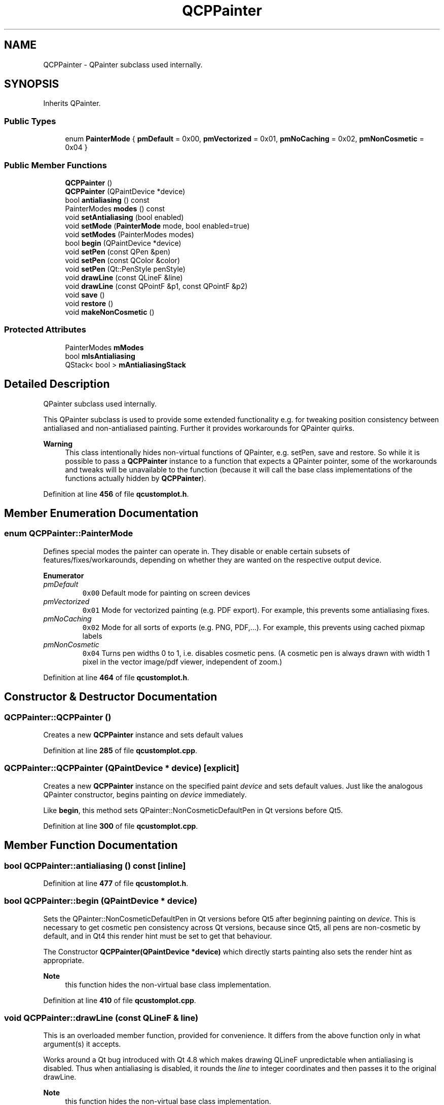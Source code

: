 .TH "QCPPainter" 3 "Wed Mar 15 2023" "OmronPID" \" -*- nroff -*-
.ad l
.nh
.SH NAME
QCPPainter \- QPainter subclass used internally\&.  

.SH SYNOPSIS
.br
.PP
.PP
Inherits QPainter\&.
.SS "Public Types"

.in +1c
.ti -1c
.RI "enum \fBPainterMode\fP { \fBpmDefault\fP = 0x00, \fBpmVectorized\fP = 0x01, \fBpmNoCaching\fP = 0x02, \fBpmNonCosmetic\fP = 0x04 }"
.br
.in -1c
.SS "Public Member Functions"

.in +1c
.ti -1c
.RI "\fBQCPPainter\fP ()"
.br
.ti -1c
.RI "\fBQCPPainter\fP (QPaintDevice *device)"
.br
.ti -1c
.RI "bool \fBantialiasing\fP () const"
.br
.ti -1c
.RI "PainterModes \fBmodes\fP () const"
.br
.ti -1c
.RI "void \fBsetAntialiasing\fP (bool enabled)"
.br
.ti -1c
.RI "void \fBsetMode\fP (\fBPainterMode\fP mode, bool enabled=true)"
.br
.ti -1c
.RI "void \fBsetModes\fP (PainterModes modes)"
.br
.ti -1c
.RI "bool \fBbegin\fP (QPaintDevice *device)"
.br
.ti -1c
.RI "void \fBsetPen\fP (const QPen &pen)"
.br
.ti -1c
.RI "void \fBsetPen\fP (const QColor &color)"
.br
.ti -1c
.RI "void \fBsetPen\fP (Qt::PenStyle penStyle)"
.br
.ti -1c
.RI "void \fBdrawLine\fP (const QLineF &line)"
.br
.ti -1c
.RI "void \fBdrawLine\fP (const QPointF &p1, const QPointF &p2)"
.br
.ti -1c
.RI "void \fBsave\fP ()"
.br
.ti -1c
.RI "void \fBrestore\fP ()"
.br
.ti -1c
.RI "void \fBmakeNonCosmetic\fP ()"
.br
.in -1c
.SS "Protected Attributes"

.in +1c
.ti -1c
.RI "PainterModes \fBmModes\fP"
.br
.ti -1c
.RI "bool \fBmIsAntialiasing\fP"
.br
.ti -1c
.RI "QStack< bool > \fBmAntialiasingStack\fP"
.br
.in -1c
.SH "Detailed Description"
.PP 
QPainter subclass used internally\&. 

This QPainter subclass is used to provide some extended functionality e\&.g\&. for tweaking position consistency between antialiased and non-antialiased painting\&. Further it provides workarounds for QPainter quirks\&.
.PP
\fBWarning\fP
.RS 4
This class intentionally hides non-virtual functions of QPainter, e\&.g\&. setPen, save and restore\&. So while it is possible to pass a \fBQCPPainter\fP instance to a function that expects a QPainter pointer, some of the workarounds and tweaks will be unavailable to the function (because it will call the base class implementations of the functions actually hidden by \fBQCPPainter\fP)\&. 
.RE
.PP

.PP
Definition at line \fB456\fP of file \fBqcustomplot\&.h\fP\&.
.SH "Member Enumeration Documentation"
.PP 
.SS "enum \fBQCPPainter::PainterMode\fP"
Defines special modes the painter can operate in\&. They disable or enable certain subsets of features/fixes/workarounds, depending on whether they are wanted on the respective output device\&. 
.PP
\fBEnumerator\fP
.in +1c
.TP
\fB\fIpmDefault \fP\fP
\fC0x00\fP Default mode for painting on screen devices 
.TP
\fB\fIpmVectorized \fP\fP
\fC0x01\fP Mode for vectorized painting (e\&.g\&. PDF export)\&. For example, this prevents some antialiasing fixes\&. 
.TP
\fB\fIpmNoCaching \fP\fP
\fC0x02\fP Mode for all sorts of exports (e\&.g\&. PNG, PDF,\&.\&.\&.)\&. For example, this prevents using cached pixmap labels 
.TP
\fB\fIpmNonCosmetic \fP\fP
\fC0x04\fP Turns pen widths 0 to 1, i\&.e\&. disables cosmetic pens\&. (A cosmetic pen is always drawn with width 1 pixel in the vector image/pdf viewer, independent of zoom\&.) 
.PP
Definition at line \fB464\fP of file \fBqcustomplot\&.h\fP\&.
.SH "Constructor & Destructor Documentation"
.PP 
.SS "QCPPainter::QCPPainter ()"
Creates a new \fBQCPPainter\fP instance and sets default values 
.PP
Definition at line \fB285\fP of file \fBqcustomplot\&.cpp\fP\&.
.SS "QCPPainter::QCPPainter (QPaintDevice * device)\fC [explicit]\fP"
Creates a new \fBQCPPainter\fP instance on the specified paint \fIdevice\fP and sets default values\&. Just like the analogous QPainter constructor, begins painting on \fIdevice\fP immediately\&.
.PP
Like \fBbegin\fP, this method sets QPainter::NonCosmeticDefaultPen in Qt versions before Qt5\&. 
.PP
Definition at line \fB300\fP of file \fBqcustomplot\&.cpp\fP\&.
.SH "Member Function Documentation"
.PP 
.SS "bool QCPPainter::antialiasing () const\fC [inline]\fP"

.PP
Definition at line \fB477\fP of file \fBqcustomplot\&.h\fP\&.
.SS "bool QCPPainter::begin (QPaintDevice * device)"
Sets the QPainter::NonCosmeticDefaultPen in Qt versions before Qt5 after beginning painting on \fIdevice\fP\&. This is necessary to get cosmetic pen consistency across Qt versions, because since Qt5, all pens are non-cosmetic by default, and in Qt4 this render hint must be set to get that behaviour\&.
.PP
The Constructor \fBQCPPainter(QPaintDevice *device)\fP which directly starts painting also sets the render hint as appropriate\&.
.PP
\fBNote\fP
.RS 4
this function hides the non-virtual base class implementation\&. 
.RE
.PP

.PP
Definition at line \fB410\fP of file \fBqcustomplot\&.cpp\fP\&.
.SS "void QCPPainter::drawLine (const QLineF & line)"
This is an overloaded member function, provided for convenience\&. It differs from the above function only in what argument(s) it accepts\&.
.PP
Works around a Qt bug introduced with Qt 4\&.8 which makes drawing QLineF unpredictable when antialiasing is disabled\&. Thus when antialiasing is disabled, it rounds the \fIline\fP to integer coordinates and then passes it to the original drawLine\&.
.PP
\fBNote\fP
.RS 4
this function hides the non-virtual base class implementation\&. 
.RE
.PP

.PP
Definition at line \fB360\fP of file \fBqcustomplot\&.cpp\fP\&.
.SS "void QCPPainter::drawLine (const QPointF & p1, const QPointF & p2)\fC [inline]\fP"

.PP
Definition at line \fB491\fP of file \fBqcustomplot\&.h\fP\&.
.SS "void QCPPainter::makeNonCosmetic ()"
Changes the pen width to 1 if it currently is 0\&. This function is called in the \fBsetPen\fP overrides when the \fBpmNonCosmetic\fP mode is set\&. 
.PP
Definition at line \fB468\fP of file \fBqcustomplot\&.cpp\fP\&.
.SS "PainterModes QCPPainter::modes () const\fC [inline]\fP"

.PP
Definition at line \fB478\fP of file \fBqcustomplot\&.h\fP\&.
.SS "void QCPPainter::restore ()"
Restores the painter (see QPainter::restore)\&. Since \fBQCPPainter\fP adds some new internal state to QPainter, the save/restore functions are reimplemented to also save/restore those members\&.
.PP
\fBNote\fP
.RS 4
this function hides the non-virtual base class implementation\&.
.RE
.PP
\fBSee also\fP
.RS 4
\fBsave\fP 
.RE
.PP

.PP
Definition at line \fB455\fP of file \fBqcustomplot\&.cpp\fP\&.
.SS "void QCPPainter::save ()"
Saves the painter (see QPainter::save)\&. Since \fBQCPPainter\fP adds some new internal state to QPainter, the save/restore functions are reimplemented to also save/restore those members\&.
.PP
\fBNote\fP
.RS 4
this function hides the non-virtual base class implementation\&.
.RE
.PP
\fBSee also\fP
.RS 4
\fBrestore\fP 
.RE
.PP

.PP
Definition at line \fB441\fP of file \fBqcustomplot\&.cpp\fP\&.
.SS "void QCPPainter::setAntialiasing (bool enabled)"
Sets whether painting uses antialiasing or not\&. Use this method instead of using setRenderHint with QPainter::Antialiasing directly, as it allows \fBQCPPainter\fP to regain pixel exactness between antialiased and non-antialiased painting (Since Qt < 5\&.0 uses slightly different coordinate systems for AA/Non-AA painting)\&. 
.PP
Definition at line \fB374\fP of file \fBqcustomplot\&.cpp\fP\&.
.SS "void QCPPainter::setMode (\fBQCPPainter::PainterMode\fP mode, bool enabled = \fCtrue\fP)"
This is an overloaded member function, provided for convenience\&. It differs from the above function only in what argument(s) it accepts\&.
.PP
Sets the mode of the painter\&. This controls whether the painter shall adjust its fixes/workarounds optimized for certain output devices\&. 
.PP
Definition at line \fB425\fP of file \fBqcustomplot\&.cpp\fP\&.
.SS "void QCPPainter::setModes (PainterModes modes)"
Sets the mode of the painter\&. This controls whether the painter shall adjust its fixes/workarounds optimized for certain output devices\&. 
.PP
Definition at line \fB394\fP of file \fBqcustomplot\&.cpp\fP\&.
.SS "void QCPPainter::setPen (const QColor & color)"
This is an overloaded member function, provided for convenience\&. It differs from the above function only in what argument(s) it accepts\&.
.PP
Sets the pen (by color) of the painter and applies certain fixes to it, depending on the mode of this \fBQCPPainter\fP\&.
.PP
\fBNote\fP
.RS 4
this function hides the non-virtual base class implementation\&. 
.RE
.PP

.PP
Definition at line \fB331\fP of file \fBqcustomplot\&.cpp\fP\&.
.SS "void QCPPainter::setPen (const QPen & pen)"
Sets the pen of the painter and applies certain fixes to it, depending on the mode of this \fBQCPPainter\fP\&.
.PP
\fBNote\fP
.RS 4
this function hides the non-virtual base class implementation\&. 
.RE
.PP

.PP
Definition at line \fB317\fP of file \fBqcustomplot\&.cpp\fP\&.
.SS "void QCPPainter::setPen (Qt::PenStyle penStyle)"
This is an overloaded member function, provided for convenience\&. It differs from the above function only in what argument(s) it accepts\&.
.PP
Sets the pen (by style) of the painter and applies certain fixes to it, depending on the mode of this \fBQCPPainter\fP\&.
.PP
\fBNote\fP
.RS 4
this function hides the non-virtual base class implementation\&. 
.RE
.PP

.PP
Definition at line \fB345\fP of file \fBqcustomplot\&.cpp\fP\&.
.SH "Member Data Documentation"
.PP 
.SS "QStack<bool> QCPPainter::mAntialiasingStack\fC [protected]\fP"

.PP
Definition at line \fB504\fP of file \fBqcustomplot\&.h\fP\&.
.SS "bool QCPPainter::mIsAntialiasing\fC [protected]\fP"

.PP
Definition at line \fB501\fP of file \fBqcustomplot\&.h\fP\&.
.SS "PainterModes QCPPainter::mModes\fC [protected]\fP"

.PP
Definition at line \fB500\fP of file \fBqcustomplot\&.h\fP\&.

.SH "Author"
.PP 
Generated automatically by Doxygen for OmronPID from the source code\&.
